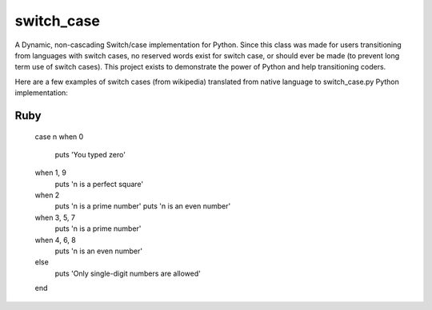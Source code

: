 ===========
switch_case
===========

A Dynamic, non-cascading Switch/case implementation for Python.
Since this class was made for users transitioning from languages with switch cases, no reserved words exist for switch case, or should ever be made (to prevent long term use of switch cases). This project exists to demonstrate the power of Python and help transitioning coders.

Here are a few examples of switch cases (from wikipedia) translated from native language to switch_case.py Python implementation:

Ruby
====

    case n
    when 0 
        puts 'You typed zero'
    when 1, 9 
        puts 'n is a perfect square'
    when 2 
        puts 'n is a prime number'
        puts 'n is an even number'
    when 3, 5, 7 
        puts 'n is a prime number'
    when 4, 6, 8 
        puts 'n is an even number'
    else              
        puts 'Only single-digit numbers are allowed'
    end
